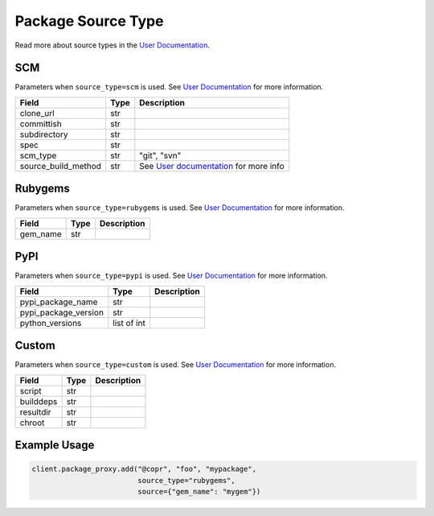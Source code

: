 Package Source Type
===================

Read more about source types in the
`User Documentation <https://docs.pagure.org/copr.copr/user_documentation.html#build-source-types>`_.


SCM
---

Parameters when ``source_type=scm`` is used.
See `User Documentation <https://docs.pagure.org/copr.copr/user_documentation.html#scm>`_ for more information.

=====================  ==================== ===============
Field                  Type                 Description
=====================  ==================== ===============
clone_url              str
committish             str
subdirectory           str
spec                   str
scm_type               str                  "git", "svn"
source_build_method    str                  See `User documentation <https://docs.pagure.org/copr.copr/user_documentation.html#scm>`_ for more info
=====================  ==================== ===============


Rubygems
--------

Parameters when ``source_type=rubygems`` is used.
See `User Documentation <https://docs.pagure.org/copr.copr/user_documentation.html#rubygems>`_ for more information.

==================  ==================== ===============
Field               Type                 Description
==================  ==================== ===============
gem_name            str
==================  ==================== ===============


PyPI
----

Parameters when ``source_type=pypi`` is used.
See `User Documentation <https://docs.pagure.org/copr.copr/user_documentation.html#pypi>`_ for more information.

=====================  ==================== ===============
Field                  Type                 Description
=====================  ==================== ===============
pypi_package_name      str
pypi_package_version   str
python_versions        list of int
=====================  ==================== ===============


Custom
------

Parameters when ``source_type=custom`` is used.
See `User Documentation <https://docs.pagure.org/copr.copr/custom_source_method.html#custom-source-method>`_ for more information.

=====================  ==================== ===============
Field                  Type                 Description
=====================  ==================== ===============
script                 str
builddeps              str
resultdir              str
chroot                 str
=====================  ==================== ===============


Example Usage
-------------

.. code-block:: python

    client.package_proxy.add("@copr", "foo", "mypackage",
                             source_type="rubygems",
                             source={"gem_name": "mygem"})
